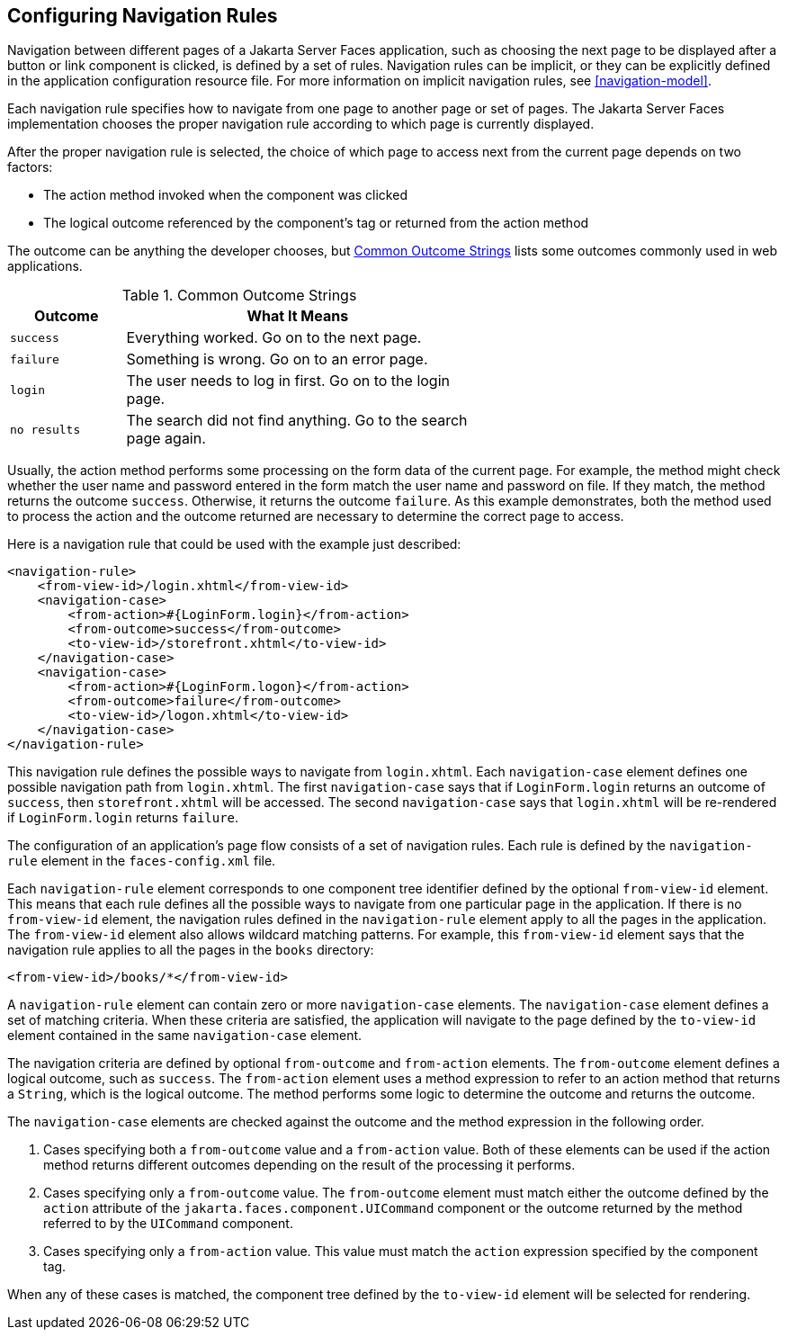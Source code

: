 == Configuring Navigation Rules

Navigation between different pages of a Jakarta Server Faces
application, such as choosing the next page to be displayed after a
button or link component is clicked, is defined by a set of rules.
Navigation rules can be implicit, or they can be explicitly defined in
the application configuration resource file. For more information on
implicit navigation rules, see <<navigation-model>>.

Each navigation rule specifies how to navigate from one page to another
page or set of pages. The Jakarta Server Faces implementation chooses
the proper navigation rule according to which page is currently
displayed.

After the proper navigation rule is selected, the choice of which page
to access next from the current page depends on two factors:

* The action method invoked when the component was clicked
* The logical outcome referenced by the component's tag or returned
from the action method

The outcome can be anything the developer chooses, but
<<common-outcome-strings>> lists some outcomes commonly used in web
applications.

[[common-outcome-strings]]
[width="60%",cols="15%a,45%",title="Common Outcome Strings"]
|===
|Outcome |What It Means

|`success` |Everything worked. Go on to the next page.

|`failure` |Something is wrong. Go on to an error page.

|`login` |The user needs to log in first. Go on to the login page.

|`no results` |The search did not find anything. Go to the search page
again.
|===

Usually, the action method performs some processing on the form data of
the current page. For example, the method might check whether the user
name and password entered in the form match the user name and password
on file. If they match, the method returns the outcome `success`.
Otherwise, it returns the outcome `failure`. As this example
demonstrates, both the method used to process the action and the
outcome returned are necessary to determine the correct page to access.

Here is a navigation rule that could be used with the example just
described:

[source,xml]
----
<navigation-rule>
    <from-view-id>/login.xhtml</from-view-id>
    <navigation-case>
        <from-action>#{LoginForm.login}</from-action>
        <from-outcome>success</from-outcome>
        <to-view-id>/storefront.xhtml</to-view-id>
    </navigation-case>
    <navigation-case>
        <from-action>#{LoginForm.logon}</from-action>
        <from-outcome>failure</from-outcome>
        <to-view-id>/logon.xhtml</to-view-id>
    </navigation-case>
</navigation-rule>
----

This navigation rule defines the possible ways to navigate from
`login.xhtml`. Each `navigation-case` element defines one possible
navigation path from `login.xhtml`. The first `navigation-case` says
that if `LoginForm.login` returns an outcome of `success`, then
`storefront.xhtml` will be accessed. The second `navigation-case` says
that `login.xhtml` will be re-rendered if `LoginForm.login` returns
`failure`.

The configuration of an application's page flow consists of a set of
navigation rules. Each rule is defined by the `navigation-rule` element
in the `faces-config.xml` file.

Each `navigation-rule` element corresponds to one component tree
identifier defined by the optional `from-view-id` element. This means
that each rule defines all the possible ways to navigate from one
particular page in the application. If there is no `from-view-id`
element, the navigation rules defined in the `navigation-rule` element
apply to all the pages in the application. The `from-view-id` element
also allows wildcard matching patterns. For example, this
`from-view-id` element says that the navigation rule applies to all the
pages in the `books` directory:

[source,xml]
----
<from-view-id>/books/*</from-view-id>
----

A `navigation-rule` element can contain zero or more `navigation-case`
elements. The `navigation-case` element defines a set of matching
criteria. When these criteria are satisfied, the application will
navigate to the page defined by the `to-view-id` element contained in
the same `navigation-case` element.

The navigation criteria are defined by optional `from-outcome` and
`from-action` elements. The `from-outcome` element defines a logical
outcome, such as `success`. The `from-action` element uses a method
expression to refer to an action method that returns a `String`, which
is the logical outcome. The method performs some logic to determine the
outcome and returns the outcome.

The `navigation-case` elements are checked against the outcome and the
method expression in the following order.

. Cases specifying both a `from-outcome` value and a `from-action`
value. Both of these elements can be used if the action method returns
different outcomes depending on the result of the processing it
performs.

. Cases specifying only a `from-outcome` value. The `from-outcome`
element must match either the outcome defined by the `action` attribute
of the `jakarta.faces.component.UICommand` component or the outcome
returned by the method referred to by the `UICommand` component.

. Cases specifying only a `from-action` value. This value must match
the `action` expression specified by the component tag.

When any of these cases is matched, the component tree defined by the
`to-view-id` element will be selected for rendering.
